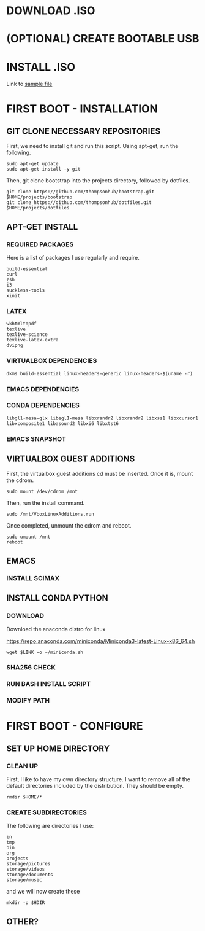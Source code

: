 * DOWNLOAD .ISO
# Have a wget command to download the file from the most recent mini ubuntu link
# Create a directory to store all of these files?
# Which to use? mini.iso or full linux mint


* (OPTIONAL) CREATE BOOTABLE USB
# Might need the seeding file below to be added to the usb.


* INSTALL .ISO
# Need to have some sort of preconfig file set-up
# See the attached file
Link to [[./install/example-preseed.txt][sample file]]


* FIRST BOOT - INSTALLATION

** GIT CLONE NECESSARY REPOSITORIES

First, we need to install git and run this script. Using apt-get, run the following.

#+BEGIN_SRC shell
sudo apt-get update
sudo apt-get install -y git
#+END_SRC

Then, git clone bootstrap into the projects directory, followed by dotfiles.

#+BEGIN_SRC shell
git clone https://github.com/thompsonhub/bootstrap.git $HOME/projects/bootstrap
git clone https://github.com/thompsonhub/dotfiles.git $HOME/projects/dotfiles
#+END_SRC


** APT-GET INSTALL

*** REQUIRED PACKAGES

 Here is a list of packages I use regularly and require.

 #+BEGIN_EXAMPLE
build-essential
curl
zsh
i3
suckless-tools
xinit
 #+END_EXAMPLE


*** LATEX

 #+BEGIN_EXAMPLE
wkhtmltopdf
texlive
texlive-science
texlive-latex-extra
dvipng
 #+END_EXAMPLE


*** VIRTUALBOX DEPENDENCIES

 #+name: vbox-dependencies
 #+BEGIN_EXAMPLE
dkms build-essential linux-headers-generic linux-headers-$(uname -r)
 #+END_EXAMPLE


*** EMACS DEPENDENCIES

*** CONDA DEPENDENCIES

 #+name: conda-dependencies
 #+BEGIN_EXAMPLE
libgl1-mesa-glx libegl1-mesa libxrandr2 libxrandr2 libxss1 libxcursor1 libxcomposite1 libasound2 libxi6 libxtst6
 #+END_EXAMPLE


*** EMACS SNAPSHOT


** VIRTUALBOX GUEST ADDITIONS

First, the virtualbox guest additions cd must be inserted. Once it is, mount the cdrom.

#+BEGIN_SRC shell
sudo mount /dev/cdrom /mnt
#+END_SRC

Then, run the install command.

#+BEGIN_SRC shell
sudo /mnt/VboxLinuxAdditions.run
#+END_SRC

Once completed, unmount the cdrom and reboot.

#+BEGIN_SRC shell
sudo umount /mnt
reboot
#+END_SRC


** EMACS

*** INSTALL SCIMAX


** INSTALL CONDA PYTHON

*** DOWNLOAD

 Download the anaconda distro for linux
 #+name: conda-link
 https://repo.anaconda.com/miniconda/Miniconda3-latest-Linux-x86_64.sh

 #+BEGIN_SRC shell :var LINK=conda-link
wget $LINK -o ~/miniconda.sh
 #+END_SRC


*** SHA256 CHECK


*** RUN BASH INSTALL SCRIPT


*** MODIFY PATH


* FIRST BOOT - CONFIGURE


** SET UP HOME DIRECTORY
# Before we begin, need to find easy way to find working directory and switch to home,
# Maybe this works? 
# Add some sort of check in


*** CLEAN UP
 First, I like to have my own directory structure. I want to remove all of the default directories included by the distribution. They should be empty.

 #+BEGIN_SRC shell
rmdir $HOME/*
 #+END_SRC


*** CREATE SUBDIRECTORIES
 The following are directories I use:
# Removed src folder
 #+name: home-directories
 #+BEGIN_EXAMPLE
in
tmp
bin
org
projects
storage/pictures
storage/videos
storage/documents
storage/music
 #+END_EXAMPLE

and we will now create these 

 #+BEGIN_SRC shell :var HDIR=home-directories
mkdir -p $HDIR
 #+END_SRC


** OTHER?


